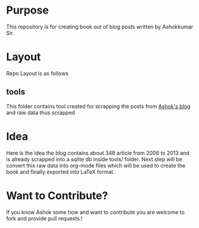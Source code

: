 * Purpose
 This repository is for creating book out of blog posts written by
 Ashokkumar Sir. 
* Layout
 Repo Layout is as follows
** tools
   This folder contains tool created for scrapping the posts from
  [[http://ashok567.blogspot.com][ Ashok's blog]] and raw data thus scrapped
* Idea
 Here is the idea the blog contains about 348 article from 2006 to
 2013 and is already scrapped into a sqlite db inside tools/
 folder. Next step will be convert this raw data into org-mode files
 which will be used to create the book and finally exported into
 LaTeX format.
* Want to Contribute?
 If you know Ashok some how and want to contribute you are welcome to
 fork and provide pull requests.! 

